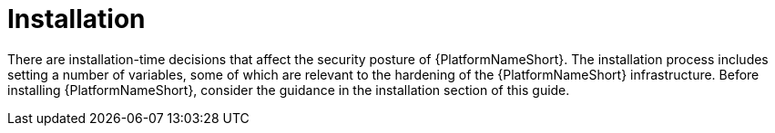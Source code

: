 // Module included in the following assemblies:
// downstream/assemblies/assembly-hardening-aap.adoc

[id="con-installation_{context}"]

= Installation

[role="_abstract"]

There are installation-time decisions that affect the security posture of {PlatformNameShort}. 
The installation process includes setting a number of variables, some of which are relevant to the hardening of the {PlatformNameShort} infrastructure. 
Before installing {PlatformNameShort}, consider the guidance in the installation section of this guide.